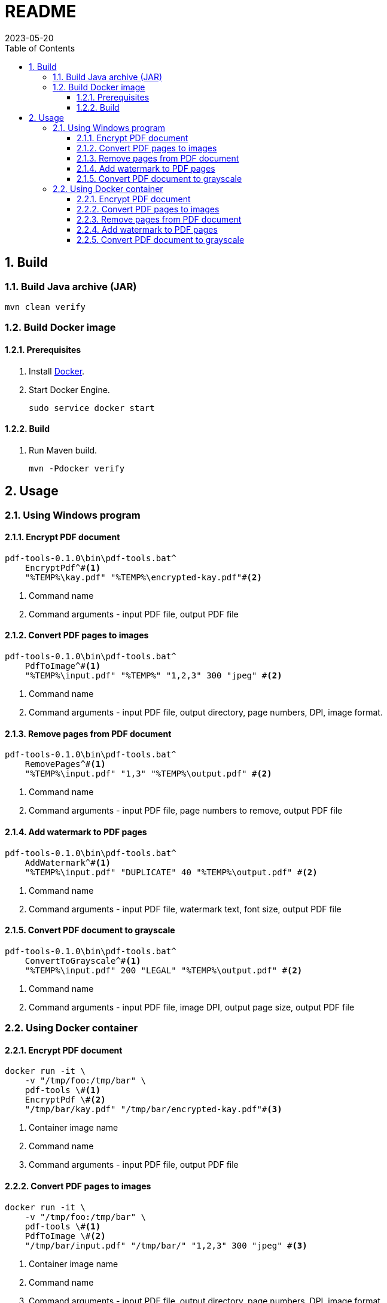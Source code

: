 = README
:experimental:
:icons: font
:revdate: 2023-05-20
:sectnums:
:sectnumlevels: 5
:toclevels: 5
:toc:

:blank: pass:[ +]

////
== Development
=== GraalVM native image
==== Native image configuration
. The procedure to generate native image configuration using native image agent is as follows:
  .. Run the following command:
+
--
[source,sh]
----
mvn \
    -Pnative \
    -Dagent=true \#<1>
    -DskipNativeTests \#<2>
    clean test \
    native:metadata-copy #<3>
----
<1> Run tests with the native image agent enabled, to generate native configuration files.
<2> Skip running native tests because running them with the native image agent enabled results into errors.
<3> Copy generated native image configuration files to an appropriate location.
--
  .. Manually review the changes in files in `src/main/resources/META-INF/native-image` directory.

  .. Make appropriate changes to `src/graalvm-native-image-config/access-filter.json` file.

  .. Remove unwanted resources from `src/main/resources/META-INF/native-image/serialization-config.json` file.
+
NOTE: Until https://github.com/oracle/graal/issues/2602[#2602 - Native image agent filter: exclude resources] is resolved, we need to manually delete unwanted resources (such as the resources related to testing framework) from the `META-INF/native-image/resource-config.json` generated by the native image agent.

. Until https://github.com/oracle/graal/issues/2922[#2922 - Native image/Tracing agent filter: Improve syntax] is resolved, we won't be able to use `{ "excludeClasses": "rahulb.pdftools.**.*Test" }` in `src/graalvm-native-image-config/access-filter.json`.

==== IDE
. Use GraalVM as the SDK for IntelliJ IDEA project.
////


== Build
=== Build Java archive (JAR)
[source,cmd]
----
mvn clean verify
----

////
=== Build Windows executable
==== Prerequisites
. Install https://www.graalvm.org/[GraalVM] v22.3+.

. Install https://www.graalvm.org/22.3/reference-manual/native-image/[Native Image].
+
NOTE: On Windows, Native Image requires Visual Studio Code and Microsoft Visual C++(MSVC).

. Install https://maven.apache.org/[Apache Maven]

==== Build
. Open `Developer Command Prompt for VS 2022` in Windows Terminal.
+
.Developer Command Prompt for VS 2022
[source]
----
******************************************************
** Visual Studio 2022 Developer Command Prompt v17.5.3
** Copyright (c) 2022 Microsoft Corporation
******************************************************

>
----

. Run Maven build.
+
[source,cmd]
----
> cd <project-directory>

pdf-tools> set JAVA_HOME=<graalvm-home-directory>

pdf-tools> mvn -Pnative package
----
////


=== Build Docker image
==== Prerequisites
. Install https://docs.docker.com/[Docker].

. Start Docker Engine.
+
[source,cmd]
----
sudo service docker start
----

==== Build
. Run Maven build.
+
[source,cmd]
----
mvn -Pdocker verify
----


== Usage
=== Using Windows program
==== Encrypt PDF document
[source,cmd]
----
pdf-tools-0.1.0\bin\pdf-tools.bat^
    EncryptPdf^#<1>
    "%TEMP%\kay.pdf" "%TEMP%\encrypted-kay.pdf"#<2>
----
<1> Command name
<2> Command arguments - input PDF file, output PDF file

==== Convert PDF pages to images
[source,sh]
----
pdf-tools-0.1.0\bin\pdf-tools.bat^
    PdfToImage^#<1>
    "%TEMP%\input.pdf" "%TEMP%" "1,2,3" 300 "jpeg" #<2>
----
<1> Command name
<2> Command arguments - input PDF file, output directory, page numbers, DPI, image format.

==== Remove pages from PDF document
[source,sh]
----
pdf-tools-0.1.0\bin\pdf-tools.bat^
    RemovePages^#<1>
    "%TEMP%\input.pdf" "1,3" "%TEMP%\output.pdf" #<2>
----
<1> Command name
<2> Command arguments - input PDF file, page numbers to remove, output PDF file

==== Add watermark to PDF pages
[source,sh]
----
pdf-tools-0.1.0\bin\pdf-tools.bat^
    AddWatermark^#<1>
    "%TEMP%\input.pdf" "DUPLICATE" 40 "%TEMP%\output.pdf" #<2>
----
<1> Command name
<2> Command arguments - input PDF file, watermark text, font size, output PDF file

==== Convert PDF document to grayscale
[source,sh]
----
pdf-tools-0.1.0\bin\pdf-tools.bat^
    ConvertToGrayscale^#<1>
    "%TEMP%\input.pdf" 200 "LEGAL" "%TEMP%\output.pdf" #<2>
----
<1> Command name
<2> Command arguments - input PDF file, image DPI, output page size, output PDF file


=== Using Docker container
==== Encrypt PDF document
[source,sh]
----
docker run -it \
    -v "/tmp/foo:/tmp/bar" \
    pdf-tools \#<1>
    EncryptPdf \#<2>
    "/tmp/bar/kay.pdf" "/tmp/bar/encrypted-kay.pdf"#<3>
----
<1> Container image name
<2> Command name
<3> Command arguments - input PDF file, output PDF file

==== Convert PDF pages to images
[source,sh]
----
docker run -it \
    -v "/tmp/foo:/tmp/bar" \
    pdf-tools \#<1>
    PdfToImage \#<2>
    "/tmp/bar/input.pdf" "/tmp/bar/" "1,2,3" 300 "jpeg" #<3>
----
<1> Container image name
<2> Command name
<3> Command arguments - input PDF file, output directory, page numbers, DPI, image format.

==== Remove pages from PDF document
[source,sh]
----
docker run -it \
    -v "/tmp/foo:/tmp/bar" \
    pdf-tools \#<1>
    RemovePages \#<2>
    "/tmp/bar/input.pdf" "1,3" "/tmp/bar/output.pdf" #<3>
----
<1> Container image name
<2> Command name
<3> Command arguments - input PDF file, page numbers to remove, output PDF file

==== Add watermark to PDF pages
[source,sh]
----
docker run -it \
    -v "/tmp/foo:/tmp/bar" \
    pdf-tools \#<1>
    AddWatermark \#<2>
    "/tmp/bar/input.pdf" "DUPLICATE" 40 "/tmp/bar/output.pdf" #<3>
----
<1> Container image name
<2> Command name
<3> Command arguments - input PDF file, watermark text, font size, output PDF file

==== Convert PDF document to grayscale
[source,sh]
----
docker run -it \
    -v "/tmp/foo:/tmp/bar" \
    pdf-tools \#<1>
    ConvertToGrayscale \#<2>
    "/tmp/bar/input.pdf" 200 "LEGAL" "/tmp/bar/output.pdf" #<3>
----
<1> Container image name
<2> Command name
<3> Command arguments - input PDF file, image DPI, output page size, output PDF file


////
=== Using Windows executable
==== Encrypt PDF document
[source,cmd]
----
pdf-tools.exe ^
    EncryptPdf ^#<1>
    "%TEMP%/foo/kay.pdf" "%TEMP%/foo/encrypted-kay.pdf"#<2>
----
<1> Command name
<2> Command arguments - input PDF file, output PDF file

==== Convert PDF pages to images
[source,cmd]
----
pdf-tools.exe ^
    PdfToImage ^#<1>
    "%TEMP%/foo/input.pdf" "%TEMP%/foo/" "1,2,3" 300 "jpeg" #<2>
----
<1> Command name
<2> Command arguments - input PDF file, output directory, page numbers, DPI, image format.

==== Remove pages from PDF document
[source,cmd]
----
pdf-tools.exe ^
    RemovePages ^#<1>
    "%TEMP%/foo/input.pdf" "1,3" "%TEMP%/foo/output.pdf" #<2>
----
<1> Command name
<2> Command arguments - input PDF file, page numbers to remove, output PDF file

==== Add watermark to PDF pages
[source,cmd]
----
pdf-tools.exe ^
    AddWatermark ^#<1>
    "%TEMP%/foo/input.pdf" "DUPLICATE" 40 "%TEMP%/foo/output.pdf" #<2>
----
<1> Command name
<2> Command arguments - input PDF file, watermark text, font size, output PDF file

==== Convert PDF document to grayscale
[source,cmd]
----
pdf-tools.exe ^
    ConvertToGrayscale ^#<1>
    "%TEMP%/foo/input.pdf" 200 "LEGAL" "%TEMP%/foo/output.pdf" #<2>
----
<1> Command name
<2> Command arguments - input PDF file, image DPI, output page size, output PDF file
////
